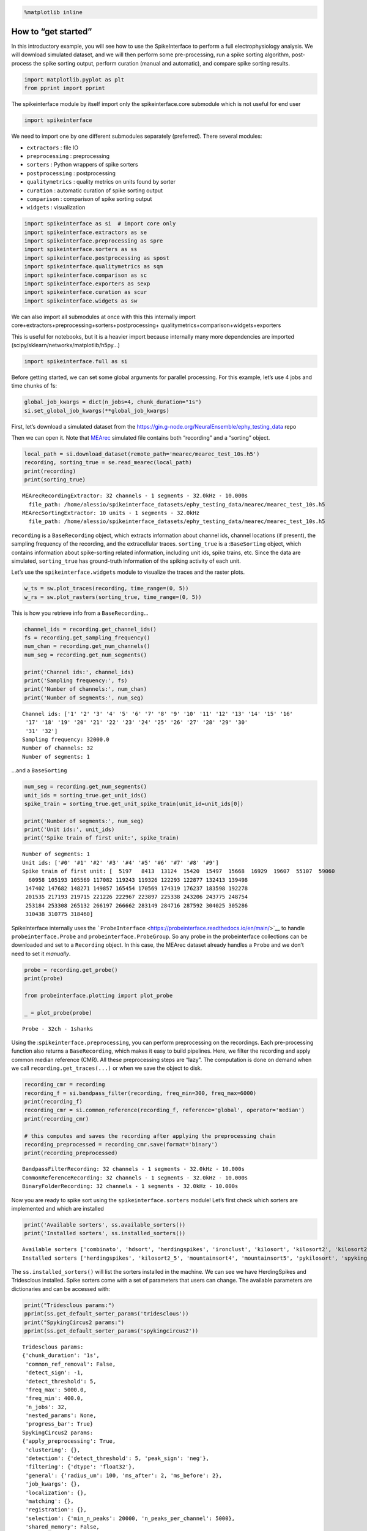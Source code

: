 .. code:: ipython3

    %matplotlib inline

How to “get started”
====================

In this introductory example, you will see how to use the SpikeInterface
to perform a full electrophysiology analysis. We will download simulated
dataset, and we will then perform some pre-processing, run a spike
sorting algorithm, post-process the spike sorting output, perform
curation (manual and automatic), and compare spike sorting results.

.. code:: ipython3

    import matplotlib.pyplot as plt
    from pprint import pprint

The spikeinterface module by itself import only the spikeinterface.core
submodule which is not useful for end user

.. code:: ipython3

    import spikeinterface

We need to import one by one different submodules separately
(preferred). There several modules:

-  ``extractors`` : file IO
-  ``preprocessing`` : preprocessing
-  ``sorters`` : Python wrappers of spike sorters
-  ``postprocessing`` : postprocessing
-  ``qualitymetrics`` : quality metrics on units found by sorter
-  ``curation`` : automatic curation of spike sorting output
-  ``comparison`` : comparison of spike sorting output
-  ``widgets`` : visualization

.. code:: ipython3

    import spikeinterface as si  # import core only
    import spikeinterface.extractors as se
    import spikeinterface.preprocessing as spre
    import spikeinterface.sorters as ss
    import spikeinterface.postprocessing as spost
    import spikeinterface.qualitymetrics as sqm
    import spikeinterface.comparison as sc
    import spikeinterface.exporters as sexp
    import spikeinterface.curation as scur
    import spikeinterface.widgets as sw

We can also import all submodules at once with this this internally
import core+extractors+preprocessing+sorters+postprocessing+
qualitymetrics+comparison+widgets+exporters

This is useful for notebooks, but it is a heavier import because
internally many more dependencies are imported
(scipy/sklearn/networkx/matplotlib/h5py…)

.. code:: ipython3

    import spikeinterface.full as si

Before getting started, we can set some global arguments for parallel
processing. For this example, let’s use 4 jobs and time chunks of 1s:

.. code:: ipython3

    global_job_kwargs = dict(n_jobs=4, chunk_duration="1s")
    si.set_global_job_kwargs(**global_job_kwargs)

First, let’s download a simulated dataset from the
https://gin.g-node.org/NeuralEnsemble/ephy_testing_data repo

Then we can open it. Note that
`MEArec <https://mearec.readthedocs.io%3E>`__ simulated file contains
both “recording” and a “sorting” object.

.. code:: ipython3

    local_path = si.download_dataset(remote_path='mearec/mearec_test_10s.h5')
    recording, sorting_true = se.read_mearec(local_path)
    print(recording)
    print(sorting_true)


.. parsed-literal::

    MEArecRecordingExtractor: 32 channels - 1 segments - 32.0kHz - 10.000s
      file_path: /home/alessio/spikeinterface_datasets/ephy_testing_data/mearec/mearec_test_10s.h5
    MEArecSortingExtractor: 10 units - 1 segments - 32.0kHz
      file_path: /home/alessio/spikeinterface_datasets/ephy_testing_data/mearec/mearec_test_10s.h5


``recording`` is a ``BaseRecording`` object, which extracts information
about channel ids, channel locations (if present), the sampling
frequency of the recording, and the extracellular traces.
``sorting_true`` is a :``BaseSorting`` object, which contains
information about spike-sorting related information, including unit ids,
spike trains, etc. Since the data are simulated, ``sorting_true`` has
ground-truth information of the spiking activity of each unit.

Let’s use the ``spikeinterface.widgets`` module to visualize the traces
and the raster plots.

.. code:: ipython3

    w_ts = sw.plot_traces(recording, time_range=(0, 5))
    w_rs = sw.plot_rasters(sorting_true, time_range=(0, 5))



.. image:: get_started_files/get_started_14_0.png



.. image:: get_started_files/get_started_14_1.png


This is how you retrieve info from a ``BaseRecording``\ …

.. code:: ipython3

    channel_ids = recording.get_channel_ids()
    fs = recording.get_sampling_frequency()
    num_chan = recording.get_num_channels()
    num_seg = recording.get_num_segments()

    print('Channel ids:', channel_ids)
    print('Sampling frequency:', fs)
    print('Number of channels:', num_chan)
    print('Number of segments:', num_seg)


.. parsed-literal::

    Channel ids: ['1' '2' '3' '4' '5' '6' '7' '8' '9' '10' '11' '12' '13' '14' '15' '16'
     '17' '18' '19' '20' '21' '22' '23' '24' '25' '26' '27' '28' '29' '30'
     '31' '32']
    Sampling frequency: 32000.0
    Number of channels: 32
    Number of segments: 1


…and a ``BaseSorting``

.. code:: ipython3

    num_seg = recording.get_num_segments()
    unit_ids = sorting_true.get_unit_ids()
    spike_train = sorting_true.get_unit_spike_train(unit_id=unit_ids[0])

    print('Number of segments:', num_seg)
    print('Unit ids:', unit_ids)
    print('Spike train of first unit:', spike_train)


.. parsed-literal::

    Number of segments: 1
    Unit ids: ['#0' '#1' '#2' '#3' '#4' '#5' '#6' '#7' '#8' '#9']
    Spike train of first unit: [  5197   8413  13124  15420  15497  15668  16929  19607  55107  59060
      60958 105193 105569 117082 119243 119326 122293 122877 132413 139498
     147402 147682 148271 149857 165454 170569 174319 176237 183598 192278
     201535 217193 219715 221226 222967 223897 225338 243206 243775 248754
     253184 253308 265132 266197 266662 283149 284716 287592 304025 305286
     310438 310775 318460]


SpikeInterface internally uses the
```ProbeInterface`` <https://probeinterface.readthedocs.io/en/main/>`__
to handle ``probeinterface.Probe`` and ``probeinterface.ProbeGroup``. So
any probe in the probeinterface collections can be downloaded and set to
a ``Recording`` object. In this case, the MEArec dataset already handles
a ``Probe`` and we don’t need to set it *manually*.

.. code:: ipython3

    probe = recording.get_probe()
    print(probe)

    from probeinterface.plotting import plot_probe

    _ = plot_probe(probe)


.. parsed-literal::

    Probe - 32ch - 1shanks



.. image:: get_started_files/get_started_20_1.png


Using the :``spikeinterface.preprocessing``, you can perform
preprocessing on the recordings. Each pre-processing function also
returns a ``BaseRecording``, which makes it easy to build pipelines.
Here, we filter the recording and apply common median reference (CMR).
All these preprocessing steps are “lazy”. The computation is done on
demand when we call ``recording.get_traces(...)`` or when we save the
object to disk.

.. code:: ipython3

    recording_cmr = recording
    recording_f = si.bandpass_filter(recording, freq_min=300, freq_max=6000)
    print(recording_f)
    recording_cmr = si.common_reference(recording_f, reference='global', operator='median')
    print(recording_cmr)

    # this computes and saves the recording after applying the preprocessing chain
    recording_preprocessed = recording_cmr.save(format='binary')
    print(recording_preprocessed)


.. parsed-literal::

    BandpassFilterRecording: 32 channels - 1 segments - 32.0kHz - 10.000s
    CommonReferenceRecording: 32 channels - 1 segments - 32.0kHz - 10.000s
    BinaryFolderRecording: 32 channels - 1 segments - 32.0kHz - 10.000s


Now you are ready to spike sort using the ``spikeinterface.sorters``
module! Let’s first check which sorters are implemented and which are
installed

.. code:: ipython3

    print('Available sorters', ss.available_sorters())
    print('Installed sorters', ss.installed_sorters())


.. parsed-literal::

    Available sorters ['combinato', 'hdsort', 'herdingspikes', 'ironclust', 'kilosort', 'kilosort2', 'kilosort2_5', 'kilosort3', 'klusta', 'mountainsort4', 'mountainsort5', 'pykilosort', 'spykingcircus', 'spykingcircus2', 'tridesclous', 'tridesclous2', 'waveclus', 'waveclus_snippets', 'yass']
    Installed sorters ['herdingspikes', 'kilosort2_5', 'mountainsort4', 'mountainsort5', 'pykilosort', 'spykingcircus2', 'tridesclous', 'tridesclous2']


The ``ss.installed_sorters()`` will list the sorters installed in the
machine. We can see we have HerdingSpikes and Tridesclous installed.
Spike sorters come with a set of parameters that users can change. The
available parameters are dictionaries and can be accessed with:

.. code:: ipython3

    print("Tridesclous params:")
    pprint(ss.get_default_sorter_params('tridesclous'))
    print("SpykingCircus2 params:")
    pprint(ss.get_default_sorter_params('spykingcircus2'))


.. parsed-literal::

    Tridesclous params:
    {'chunk_duration': '1s',
     'common_ref_removal': False,
     'detect_sign': -1,
     'detect_threshold': 5,
     'freq_max': 5000.0,
     'freq_min': 400.0,
     'n_jobs': 32,
     'nested_params': None,
     'progress_bar': True}
    SpykingCircus2 params:
    {'apply_preprocessing': True,
     'clustering': {},
     'detection': {'detect_threshold': 5, 'peak_sign': 'neg'},
     'filtering': {'dtype': 'float32'},
     'general': {'radius_um': 100, 'ms_after': 2, 'ms_before': 2},
     'job_kwargs': {},
     'localization': {},
     'matching': {},
     'registration': {},
     'selection': {'min_n_peaks': 20000, 'n_peaks_per_channel': 5000},
     'shared_memory': False,
     'waveforms': {'max_spikes_per_unit': 200, 'overwrite': True}}


Let’s run ``tridesclous`` and change one of the parameter, say, the
``detect_threshold``:

.. code:: ipython3

    sorting_TDC = ss.run_sorter(sorter_name="tridesclous", recording=recording_preprocessed, detect_threshold=4)
    print(sorting_TDC)


.. parsed-literal::

    TridesclousSortingExtractor: 10 units - 1 segments - 32.0kHz


Alternatively we can pass full dictionary containing the parameters:

.. code:: ipython3

    other_params = ss.get_default_sorter_params('tridesclous')
    other_params['detect_threshold'] = 6

    # parameters set by params dictionary
    sorting_TDC_2 = ss.run_sorter(sorter_name="tridesclous", recording=recording_preprocessed,
                                  output_folder="tdc_output2", **other_params)
    print(sorting_TDC_2)


.. parsed-literal::

    TridesclousSortingExtractor: 9 units - 1 segments - 32.0kHz


Let’s run ``spykingcircus2`` as well, with default parameters:

.. code:: ipython3

    sorting_SC2 = ss.run_sorter(sorter_name="spykingcircus2", recording=recording_preprocessed)
    print(sorting_SC2)



.. parsed-literal::

    NpzFolderSorting: 10 units - 1 segments - 32.0kHz


The ``sorting_TDC`` and ``sorting_SC2`` are ``BaseSorting`` objects. We
can print the units found using:

.. code:: ipython3

    print('Units found by tridesclous:', sorting_TDC.get_unit_ids())
    print('Units found by spyking-circus2:', sorting_SC2.get_unit_ids())


.. parsed-literal::

    Units found by tridesclous: [0 1 2 3 4 5 6 7 8 9]
    Units found by spyking-circus2: [0 1 2 3 4 5 6 7 8 9]


If a sorter is not installed locally, we can also avoid to install it
and run it anyways, using a container (Docker or Singularity). For
example, let’s run ``Kilosort2`` using Docker:

.. code:: ipython3

    sorting_KS2 = ss.run_sorter(sorter_name="kilosort2", recording=recording_preprocessed,
                                docker_image=True, verbose=True)
    print(sorting_KS2)


.. parsed-literal::

    Starting container
    Installing spikeinterface from sources in spikeinterface/kilosort2-compiled-base
    Installing dev spikeinterface from local machine
    Installing extra requirements: ['neo', 'mearec']
    Running kilosort2 sorter inside spikeinterface/kilosort2-compiled-base
    Stopping container

.. parsed-literal::

    KiloSortSortingExtractor: 19 units - 1 segments - 32.0kHz



SpikeInterface provides a efficient way to extract waveforms from paired
recording/sorting objects. The ``extract_waveforms`` function samples
some spikes (by default ``max_spikes_per_unit=500``) for each unit,
extracts, their waveforms, and stores them to disk. These waveforms are
helpful to compute the average waveform, or “template”, for each unit
and then to compute, for example, quality metrics.

.. code:: ipython3

    we_TDC = si.extract_waveforms(recording_preprocessed, sorting_TDC, 'waveforms_folder', overwrite=True)
    print(we_TDC)

    unit_id0 = sorting_TDC.unit_ids[0]
    wavefroms = we_TDC.get_waveforms(unit_id0)
    print(wavefroms.shape)

    template = we_TDC.get_template(unit_id0)
    print(template.shape)


.. parsed-literal::

    WaveformExtractor: 32 channels - 10 units - 1 segments
      before:96 after:128 n_per_units:500
    (30, 224, 32)
    (224, 32)


``we_TDC`` is a have the ``WaveformExtractor`` object we can
post-process, validate, and curate the results. With the
``spikeinterface.postprocessing`` submodule, one can, for example,
compute spike amplitudes, PCA projections, unit locations, and more.

Let’s compute some postprocessing information that will be needed later
for computing quality metrics, exporting, and visualization:

.. code:: ipython3

    amplitudes = spost.compute_spike_amplitudes(we_TDC)
    unit_locations = spost.compute_unit_locations(we_TDC)
    spike_locations = spost.compute_spike_locations(we_TDC)
    correlograms, bins = spost.compute_correlograms(we_TDC)
    similarity = spost.compute_template_similarity(we_TDC)


All of this postprocessing functions are saved in the waveforms folder
as extensions:

.. code:: ipython3

    print(we_TDC.get_available_extension_names())


.. parsed-literal::

    ['similarity', 'spike_amplitudes', 'correlograms', 'spike_locations', 'unit_locations']


Importantly, waveform extractors (and all extensions) can be reloaded at
later times:

.. code:: ipython3

    we_loaded = si.load_waveforms('waveforms_folder')
    print(we_loaded.get_available_extension_names())


.. parsed-literal::

    ['similarity', 'spike_amplitudes', 'correlograms', 'spike_locations', 'unit_locations']


Once we have computed all these postprocessing information, we can
compute quality metrics (different quality metrics require different
extensions - e.g., drift metrics resuire ``spike_locations``):

.. code:: ipython3

    qm_params = sqm.get_default_qm_params()
    pprint(qm_params)


.. parsed-literal::

    {'amplitude_cutoff': {'amplitudes_bins_min_ratio': 5,
                          'histogram_smoothing_value': 3,
                          'num_histogram_bins': 100,
                          'peak_sign': 'neg'},
     'amplitude_median': {'peak_sign': 'neg'},
     'drift': {'direction': 'y',
               'interval_s': 60,
               'min_num_bins': 2,
               'min_spikes_per_interval': 100},
     'isi_violation': {'isi_threshold_ms': 1.5, 'min_isi_ms': 0},
     'nearest_neighbor': {'max_spikes': 10000, 'n_neighbors': 5},
     'nn_isolation': {'max_spikes': 10000,
                      'min_spikes': 10,
                      'n_components': 10,
                      'n_neighbors': 4,
                      'peak_sign': 'neg',
                      'radius_um': 100},
     'nn_noise_overlap': {'max_spikes': 10000,
                          'min_spikes': 10,
                          'n_components': 10,
                          'n_neighbors': 4,
                          'peak_sign': 'neg',
                          'radius_um': 100},
     'presence_ratio': {'bin_duration_s': 60},
     'rp_violation': {'censored_period_ms': 0.0, 'refractory_period_ms': 1.0},
     'sliding_rp_violation': {'bin_size_ms': 0.25,
                              'contamination_values': None,
                              'exclude_ref_period_below_ms': 0.5,
                              'max_ref_period_ms': 10,
                              'window_size_s': 1},
     'snr': {'peak_mode': 'extremum',
             'peak_sign': 'neg',
             'random_chunk_kwargs_dict': None}}


Since the recording is very short, let’s change some parameters to
accomodate the duration:

.. code:: ipython3

    qm_params["presence_ratio"]["bin_duration_s"] = 1
    qm_params["amplitude_cutoff"]["num_histogram_bins"] = 5
    qm_params["drift"]["interval_s"] = 2
    qm_params["drift"]["min_spikes_per_interval"] = 2

.. code:: ipython3

    qm = sqm.compute_quality_metrics(we_TDC, qm_params=qm_params)
    display(qm)



.. raw:: html

    <div>
    <style scoped>
        .dataframe tbody tr th:only-of-type {
            vertical-align: middle;
        }

        .dataframe tbody tr th {
            vertical-align: top;
        }

        .dataframe thead th {
            text-align: right;
        }
    </style>
    <table border="1" class="dataframe">
      <thead>
        <tr style="text-align: right;">
          <th></th>
          <th>num_spikes</th>
          <th>firing_rate</th>
          <th>presence_ratio</th>
          <th>snr</th>
          <th>isi_violations_ratio</th>
          <th>isi_violations_count</th>
          <th>rp_contamination</th>
          <th>rp_violations</th>
          <th>sliding_rp_violation</th>
          <th>amplitude_cutoff</th>
          <th>amplitude_median</th>
          <th>drift_ptp</th>
          <th>drift_std</th>
          <th>drift_mad</th>
        </tr>
      </thead>
      <tbody>
        <tr>
          <th>0</th>
          <td>30</td>
          <td>3.0</td>
          <td>0.9</td>
          <td>27.258799</td>
          <td>0.0</td>
          <td>0</td>
          <td>0.0</td>
          <td>0</td>
          <td>NaN</td>
          <td>0.200717</td>
          <td>307.199036</td>
          <td>1.313088</td>
          <td>0.492143</td>
          <td>0.476104</td>
        </tr>
        <tr>
          <th>1</th>
          <td>51</td>
          <td>5.1</td>
          <td>1.0</td>
          <td>24.213808</td>
          <td>0.0</td>
          <td>0</td>
          <td>0.0</td>
          <td>0</td>
          <td>NaN</td>
          <td>0.500000</td>
          <td>274.444977</td>
          <td>0.934371</td>
          <td>0.325045</td>
          <td>0.216362</td>
        </tr>
        <tr>
          <th>2</th>
          <td>53</td>
          <td>5.3</td>
          <td>0.9</td>
          <td>24.229277</td>
          <td>0.0</td>
          <td>0</td>
          <td>0.0</td>
          <td>0</td>
          <td>NaN</td>
          <td>0.500000</td>
          <td>270.204590</td>
          <td>0.901922</td>
          <td>0.392344</td>
          <td>0.372247</td>
        </tr>
        <tr>
          <th>3</th>
          <td>50</td>
          <td>5.0</td>
          <td>1.0</td>
          <td>27.080778</td>
          <td>0.0</td>
          <td>0</td>
          <td>0.0</td>
          <td>0</td>
          <td>NaN</td>
          <td>0.500000</td>
          <td>312.545715</td>
          <td>0.598991</td>
          <td>0.225554</td>
          <td>0.185147</td>
        </tr>
        <tr>
          <th>4</th>
          <td>36</td>
          <td>3.6</td>
          <td>1.0</td>
          <td>9.544292</td>
          <td>0.0</td>
          <td>0</td>
          <td>0.0</td>
          <td>0</td>
          <td>NaN</td>
          <td>0.207231</td>
          <td>107.953278</td>
          <td>1.913661</td>
          <td>0.659317</td>
          <td>0.507955</td>
        </tr>
        <tr>
          <th>5</th>
          <td>42</td>
          <td>4.2</td>
          <td>1.0</td>
          <td>13.283191</td>
          <td>0.0</td>
          <td>0</td>
          <td>0.0</td>
          <td>0</td>
          <td>NaN</td>
          <td>0.204838</td>
          <td>151.833191</td>
          <td>0.671453</td>
          <td>0.231825</td>
          <td>0.156004</td>
        </tr>
        <tr>
          <th>6</th>
          <td>48</td>
          <td>4.8</td>
          <td>1.0</td>
          <td>8.319447</td>
          <td>0.0</td>
          <td>0</td>
          <td>0.0</td>
          <td>0</td>
          <td>NaN</td>
          <td>0.500000</td>
          <td>91.358444</td>
          <td>2.391275</td>
          <td>0.885580</td>
          <td>0.772367</td>
        </tr>
        <tr>
          <th>7</th>
          <td>193</td>
          <td>19.3</td>
          <td>1.0</td>
          <td>8.690839</td>
          <td>0.0</td>
          <td>0</td>
          <td>0.0</td>
          <td>0</td>
          <td>0.155</td>
          <td>0.500000</td>
          <td>103.491577</td>
          <td>0.710640</td>
          <td>0.300565</td>
          <td>0.316645</td>
        </tr>
        <tr>
          <th>8</th>
          <td>129</td>
          <td>12.9</td>
          <td>1.0</td>
          <td>11.167040</td>
          <td>0.0</td>
          <td>0</td>
          <td>0.0</td>
          <td>0</td>
          <td>0.310</td>
          <td>0.500000</td>
          <td>128.252319</td>
          <td>0.985251</td>
          <td>0.375529</td>
          <td>0.301622</td>
        </tr>
        <tr>
          <th>9</th>
          <td>110</td>
          <td>11.0</td>
          <td>1.0</td>
          <td>8.377251</td>
          <td>0.0</td>
          <td>0</td>
          <td>0.0</td>
          <td>0</td>
          <td>0.270</td>
          <td>0.203415</td>
          <td>98.207291</td>
          <td>1.386857</td>
          <td>0.526532</td>
          <td>0.410644</td>
        </tr>
      </tbody>
    </table>
    </div>


Quality metrics are also extensions (and become part of the waveform
folder):

Next, we can use some of the powerful tools for spike sorting
visualization.

We can export a sorting summary and quality metrics plot using the
``sortingview`` backend. This will generate shareble links for web-based
visualization.

.. code:: ipython3

    w1 = sw.plot_quality_metrics(we_TDC, display=False, backend="sortingview")


https://figurl.org/f?v=gs://figurl/spikesortingview-10&d=sha1://901a11ba31ae9ab512a99bdf36a3874173249d87&label=SpikeInterface%20-%20Quality%20Metrics


.. code:: ipython3

    w2 = sw.plot_sorting_summary(we_TDC, display=False, curation=True, backend="sortingview")


https://figurl.org/f?v=gs://figurl/spikesortingview-10&d=sha1://cd190c64eeea6a0ceaf57d1153b6ab4eac351d70&label=SpikeInterface%20-%20Sorting%20Summary


The sorting summary plot can also be used for manual labeling and
curation. In the example above, we manually merged two units (0, 4) and
added accept labels (2, 6, 7). After applying our curation, we can click
on the “Save as snapshot (sha://)” and copy the URI:

.. code:: ipython3

    uri = "sha1://68cb54a9aaed2303fb82dedbc302c853e818f1b6"

    sorting_curated_sv = scur.apply_sortingview_curation(sorting_TDC, uri_or_json=uri)
    print(sorting_curated_sv)
    print(sorting_curated_sv.get_property("accept"))


.. parsed-literal::

    MergeUnitsSorting: 9 units - 1 segments - 32.0kHz
    [False  True False False  True  True False False False]


Alternatively, we can export the data locally to Phy.
`Phy <https://github.com/cortex-lab/phy>`_ is a GUI for manual
curation of the spike sorting output. To export to phy you can run:

.. code:: ipython3

    sexp.export_to_phy(we_TDC, 'phy_folder_for_TDC', verbose=True)


.. parsed-literal::

    Run:
    phy template-gui  /home/alessio/Documents/codes/spike_sorting/spikeinterface/spikeinterface/examples/how_to/phy_folder_for_TDC/params.py


Then you can run the template-gui with:
``phy template-gui phy_folder_for_TDC/params.py`` and manually curate
the results.

After curating with Phy, the curated sorting can be reloaded to
SpikeInterface. In this case, we exclude the units that have been
labeled as “noise”:

.. code:: ipython3

    sorting_curated_phy = se.read_phy('phy_folder_for_TDC', exclude_cluster_groups=["noise"])

Quality metrics can be also used to automatically curate the spike
sorting output. For example, you can select sorted units with a SNR
above a certain threshold:

.. code:: ipython3

    keep_mask = (qm['snr'] > 10) & (qm['isi_violations_ratio'] < 0.01)
    print("Mask:", keep_mask.values)

    sorting_curated_auto = sorting_TDC.select_units(sorting_TDC.unit_ids[keep_mask])
    print(sorting_curated_auto)


.. parsed-literal::

    Mask: [ True  True  True  True False  True False False  True False]
    UnitsSelectionSorting: 6 units - 1 segments - 32.0kHz


The final part of this tutorial deals with comparing spike sorting
outputs. We can either:

1. compare the spike sorting results with the ground-truth sorting
   ``sorting_true``

2. compare the output of two (Tridesclous and SpykingCircus2)

3. compare the output of multiple sorters (Tridesclous, SpykingCircus2,
   Kilosort2)

.. code:: ipython3

    comp_gt = sc.compare_sorter_to_ground_truth(gt_sorting=sorting_true, tested_sorting=sorting_TDC)
    comp_pair = sc.compare_two_sorters(sorting1=sorting_TDC, sorting2=sorting_SC2)
    comp_multi = sc.compare_multiple_sorters(sorting_list=[sorting_TDC, sorting_SC2, sorting_KS2],
                                             name_list=['tdc', 'sc2', 'ks2'])

When comparing with a ground-truth sorting (1,), you can get the sorting
performance and plot a confusion matrix

.. code:: ipython3

    print(comp_gt.get_performance())
    w_conf = sw.plot_confusion_matrix(comp_gt)
    w_agr = sw.plot_agreement_matrix(comp_gt)


.. parsed-literal::

                accuracy    recall precision false_discovery_rate miss_rate
    gt_unit_id
    #0               1.0       1.0       1.0                  0.0       0.0
    #1               1.0       1.0       1.0                  0.0       0.0
    #2          0.976744  0.976744       1.0                  0.0  0.023256
    #3               1.0       1.0       1.0                  0.0       0.0
    #4               1.0       1.0       1.0                  0.0       0.0
    #5          0.972973  0.972973       1.0                  0.0  0.027027
    #6               1.0       1.0       1.0                  0.0       0.0
    #7          0.990991  0.990991       1.0                  0.0  0.009009
    #8          0.989744  0.989744       1.0                  0.0  0.010256
    #9               1.0       1.0       1.0                  0.0       0.0



.. image:: get_started_files/get_started_66_1.png



.. image:: get_started_files/get_started_66_2.png


When comparing two sorters (2.), we can see the matching of units
between sorters. Units which are not matched has -1 as unit id:

.. code:: ipython3

    comp_pair.hungarian_match_12




.. parsed-literal::

    0    0
    1    6
    2    2
    3    7
    4    5
    5    8
    6    1
    7    4
    8    3
    9    9



or the reverse:

.. code:: ipython3

    comp_pair.hungarian_match_21




.. parsed-literal::

    0    0
    1    6
    2    2
    3    8
    4    7
    5    4
    6    1
    7    3
    8    5
    9    9



When comparing multiple sorters (3.), you can extract a ``BaseSorting``
object with units in agreement between sorters. You can also plot a
graph showing how the units are matched between the sorters.

.. code:: ipython3

    sorting_agreement = comp_multi.get_agreement_sorting(minimum_agreement_count=2)

    print('Units in agreement between TDC, SC2, and KS2:', sorting_agreement.get_unit_ids())

    w_multi = sw.plot_multicomp_agreement(comp_multi)
    w_multi = sw.plot_multicomp_agreement_by_sorter(comp_multi)


.. parsed-literal::

    Units in agreement between TDC, SC2, and KS2: [0 1 2 3 4 5 6 7 8 9]



.. image:: get_started_files/get_started_72_1.png



.. image:: get_started_files/get_started_72_2.png


We see that 10 unit were found by all sorters (note that this simulated
dataset is a very simple example, and usually sorters do not do such a
great job)!

However, Kilosort2 found 9 additional units that are not matched to
ground-truth!

**That’s all for this “How to get started” tutorial! Enjoy
SpikeInterface!**
